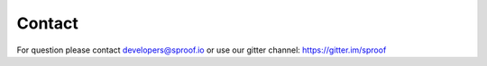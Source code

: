 ============
Contact
============

For question please contact developers@sproof.io or use our gitter channel: https://gitter.im/sproof
